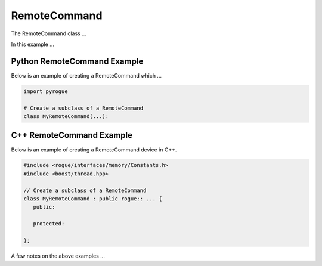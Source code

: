 .. _device_tree_node_command_remote_command:

=============
RemoteCommand
=============

The RemoteCommand class ...

In this example ... 

Python RemoteCommand Example
============================

Below is an example of creating a RemoteCommand which ...

.. code-block:: python

    import pyrogue

    # Create a subclass of a RemoteCommand 
    class MyRemoteCommand(...):

C++ RemoteCommand Example
=========================

Below is an example of creating a RemoteCommand device in C++.

.. code-block:: c

   #include <rogue/interfaces/memory/Constants.h>
   #include <boost/thread.hpp>

   // Create a subclass of a RemoteCommand 
   class MyRemoteCommand : public rogue:: ... {
      public:

      protected:

   };

A few notes on the above examples ...

